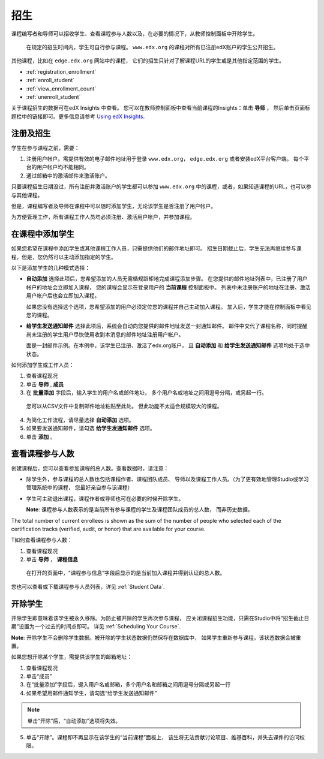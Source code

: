 .. _Enrollment:

##########################
招生
##########################

课程编写者和导师可以招收学生、查看课程参与人数以及，在必要的情况下，从教师控制面板中开除学生。

 在规定的招生时间内，学生可自行参与课程。
 ``www.edx.org`` 的课程对所有已注册edX账户的学生公开招生。
其他课程，比如在 ``edge.edx.org`` 网站中的课程，
它们的招生只针对了解课程URL的学生或是其他指定范围的学生。

* :ref:`registration_enrollment`

* :ref:`enroll_student`

* :ref:`view_enrollment_count`

* :ref:`unenroll_student`

关于课程招生的数据可在edX Insights 中查看。
您可以在教师控制面板中查看当前课程的Insights：单击 **导师** ，
然后单击页面标题栏中的链接即可。更多信息请参考 `Using edX Insights`_.

.. _registration_enrollment:

*********************************
注册及招生
*********************************

学生在参与课程之前，需要：

#. 注册用户帐户。需提供有效的电子邮件地址用于登录
   ``www.edx.org``， ``edge.edx.org`` 或者安装edX平台客户端。
   每个平台的用户帐户均不能相同。

#. 通过邮箱中的激活邮件来激活账户。

只要课程招生日期没过，所有注册并激活账户的学生都可以参加
``www.edx.org`` 中的课程，或者，如果知道课程的URL，也可以参与其他课程。

但是，课程编写者及导师在课程中可以随时添加学生，无论该学生是否注册了用户帐户。

为方便管理工作，所有课程工作人员均必须注册、激活用户帐户，并参加课程。

.. _enroll_student:

*********************************
在课程中添加学生
*********************************

如果您希望在课程中添加学生或其他课程工作人员，只需提供他们的邮件地址即可。
招生日期截止后，学生无法再继续参与课程，但是，您仍然可以主动添加指定的学生。

以下是添加学生的几种模式选择：

* **自动添加** 选择此项后，您希望添加的人员无需循规蹈矩地完成课程添加步骤。
  在您提供的邮件地址列表中，已注册了用户帐户的地址会立即加入课程，
  您的课程会显示在登录用户的 **当前课程** 控制面板中。
  列表中未注册账户的地址在注册、激活用户帐户后也会立即加入课程。
  

  如果您没有选择这个选项，您希望添加的用户必须定位您的课程并自己主动加入课程。 加入后，学生才能在控制面板中看见您的课程。

* **给学生发送通知邮件** 选择此项后，系统会自动向您提供的邮件地址发送一封通知邮件。
  邮件中交代了课程名称，同时提醒尚未注册的学生用户尽快使用收到本消息的邮件地址注册用户帐户。


  面是一封邮件示例。在本例中，该学生已注册、激活了edx.org账户，
  且 **自动添加** 和 **给学生发送通知邮件** 选项均处于选中状态。


  .. image:: ../../../shared/building_and_running_chapters/Images/Course_Enrollment_Email.png
        :alt: Email message inviting a student to enroll in an edx.org course

如何添加学生或工作人员：

#. 查看课程现况

#. 单击 **导师** , **成员** 

#. 在 **批量添加** 字段后，输入学生的用户名或邮件地址，
   多个用户名或地址之间用逗号分隔，或另起一行。

  您可以从CSV文件中复制邮件地址粘贴至此处。
  但此功能不太适合规模较大的课程。

4. 为简化工作流程，请尽量选择 **自动添加** 选项。

#. 如果要发送通知邮件，请勾选 **给学生发通知邮件** 选项。

#. 单击 **添加** 。

.. _view_enrollment_count:

***************************
查看课程参与人数
***************************

创建课程后，您可以查看参加课程的总人数。查看数据时，请注意：

* 除学生外，参与课程的总人数也包括课程作者、课程团队成员、
  导师以及课程工作人员。（为了更有效地管理Studio或学习管理系统中的课程，
  您最好亲自参与该课程）

* 学生可主动退出课程，课程作者或导师也可在必要的时候开除学生。

  **Note**: 课程参与人数表示的是当前所有参与课程的学生及课程团队成员的总人数，
  而非历史数据。

The total number of current enrollees is shown as the sum of the number of
people who selected each of the certification tracks (verified, audit, or
honor) that are available for your course.

T如何查看课程参与人数：

#. 查看课程现况

#. 单击 **导师** ， **课程信息**

  在打开的页面中，“课程参与信息”字段后显示的是当前加入课程并得到认证的总人数。
  

您也可以查看或下载课程参与人员列表，详见 :ref:`Student Data`.

.. _unenroll_student:

*********************************
开除学生
*********************************

开除学生即意味着该学生被永久移除。为防止被开除的学生再次参与课程，
应关闭课程招生功能，只需在Studio中将“招生截止日期”设置为一个过去的时间点即可。
详见 :ref:`Scheduling Your Course`.

**Note**: 开除学生不会删除学生数据。被开除的学生状态数据仍然保存在数据库中，
如果学生重新参与课程，该状态数据会被重置。

如果您想开除某个学生，需提供该学生的邮箱地址：

#. 查看课程现况

#. 单击“成员” 

#. 在“批量添加”字段后，键入用户名或邮箱，多个用户名和邮箱之间用逗号分隔或另起一行

#. 如果希望用邮件通知学生，请勾选“给学生发送通知邮件”

.. note:: 单击“开除”后，“自动添加”选项将失效。

5. 单击“开除”。课程即不再显示在该学生的“当前课程”面板上，
   该生将无法贡献讨论项目、维基百科，并失去课件的访问权限。

.. _Using edX Insights: http://edx-insights.readthedocs.org/en/latest/
